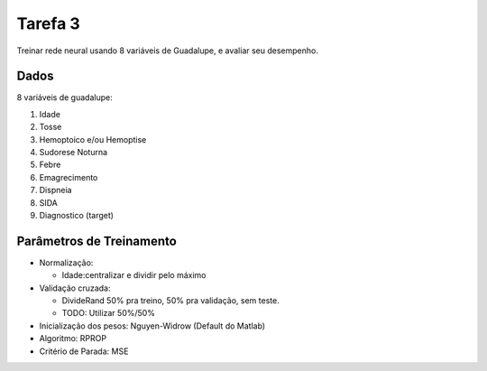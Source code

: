 Tarefa 3
========

Treinar rede neural usando 8 variáveis de Guadalupe, e avaliar seu desempenho.

Dados
-----

8 variáveis de guadalupe:

1. Idade
2. Tosse
3. Hemoptoico e/ou Hemoptise
4. Sudorese Noturna
5. Febre
6. Emagrecimento
7. Dispneia
8. SIDA
9. Diagnostico (target)

Parâmetros de Treinamento
-------------------------

- Normalização:

  - Idade:centralizar e dividir pelo máximo

- Validação cruzada:

  - DivideRand 50% pra treino, 50% pra validação, sem teste.
  - TODO: Utilizar 50%/50%

- Inicialização dos pesos: Nguyen-Widrow (Default do Matlab)

- Algoritmo: RPROP

- Critério de Parada: MSE
